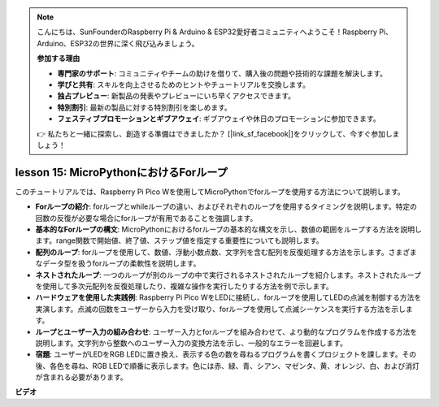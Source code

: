 .. note::

    こんにちは、SunFounderのRaspberry Pi & Arduino & ESP32愛好者コミュニティへようこそ！Raspberry Pi、Arduino、ESP32の世界に深く飛び込みましょう。

    **参加する理由**

    - **専門家のサポート**: コミュニティやチームの助けを借りて、購入後の問題や技術的な課題を解決します。
    - **学びと共有**: スキルを向上させるためのヒントやチュートリアルを交換します。
    - **独占プレビュー**: 新製品の発表やプレビューにいち早くアクセスできます。
    - **特別割引**: 最新の製品に対する特別割引を楽しめます。
    - **フェスティブプロモーションとギブアウェイ**: ギブアウェイや休日のプロモーションに参加できます。

    👉 私たちと一緒に探索し、創造する準備はできましたか？ [|link_sf_facebook|]をクリックして、今すぐ参加しましょう！

lesson 15: MicroPythonにおけるForループ
==========================================================================

このチュートリアルでは、Raspberry Pi Pico Wを使用してMicroPythonでforループを使用する方法について説明します。

* **Forループの紹介**: forループとwhileループの違い、およびそれぞれのループを使用するタイミングを説明します。特定の回数の反復が必要な場合にforループが有用であることを強調します。
* **基本的なForループの構文**: MicroPythonにおけるforループの基本的な構文を示し、数値の範囲をループする方法を説明します。range関数で開始値、終了値、ステップ値を指定する重要性についても説明します。
* **配列のループ**: forループを使用して、数値、浮動小数点数、文字列を含む配列を反復処理する方法を示します。さまざまなデータ型を扱うforループの柔軟性を説明します。
* **ネストされたループ**: 一つのループが別のループの中で実行されるネストされたループを紹介します。ネストされたループを使用して多次元配列を反復処理したり、複雑な操作を実行したりする方法を例で示します。
* **ハードウェアを使用した実践例**: Raspberry Pi Pico WをLEDに接続し、forループを使用してLEDの点滅を制御する方法を実演します。点滅の回数をユーザーから入力を受け取り、forループを使用して点滅シーケンスを実行する方法を示します。
* **ループとユーザー入力の組み合わせ**: ユーザー入力とforループを組み合わせて、より動的なプログラムを作成する方法を説明します。文字列から整数へのユーザー入力の変換方法を示し、一般的なエラーを回避します。
* **宿題**: ユーザーがLEDをRGB LEDに置き換え、表示する色の数を尋ねるプログラムを書くプロジェクトを課します。その後、各色を尋ね、RGB LEDで順番に表示します。色には赤、緑、青、シアン、マゼンタ、黄、オレンジ、白、および消灯が含まれる必要があります。

**ビデオ**

.. raw:: html

    <iframe width="700" height="500" src="https://www.youtube.com/embed/Fx7m-zmyVaY?si=cDDfPjQgqPtEWAdZ" title="YouTube video player" frameborder="0" allow="accelerometer; autoplay; clipboard-write; encrypted-media; gyroscope; picture-in-picture; web-share" allowfullscreen></iframe>

